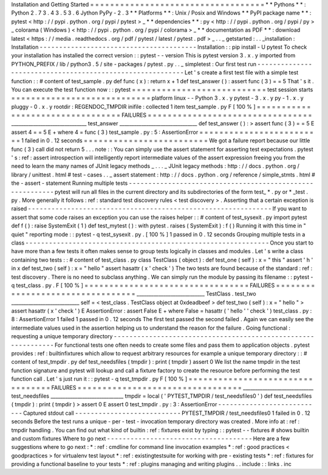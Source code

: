 Installation
and
Getting
Started
=
=
=
=
=
=
=
=
=
=
=
=
=
=
=
=
=
=
=
=
=
=
=
=
=
=
=
=
=
=
=
=
=
=
=
*
*
Pythons
*
*
:
Python
2
.
7
3
.
4
3
.
5
3
.
6
Jython
PyPy
-
2
.
3
*
*
Platforms
*
*
:
Unix
/
Posix
and
Windows
*
*
PyPI
package
name
*
*
:
pytest
<
http
:
/
/
pypi
.
python
.
org
/
pypi
/
pytest
>
_
*
*
dependencies
*
*
:
py
<
http
:
/
/
pypi
.
python
.
org
/
pypi
/
py
>
_
colorama
(
Windows
)
<
http
:
/
/
pypi
.
python
.
org
/
pypi
/
colorama
>
_
*
*
documentation
as
PDF
*
*
:
download
latest
<
https
:
/
/
media
.
readthedocs
.
org
/
pdf
/
pytest
/
latest
/
pytest
.
pdf
>
_
.
.
_
getstarted
:
.
.
_installation
:
Installation
-
-
-
-
-
-
-
-
-
-
-
-
-
-
-
-
-
-
-
-
-
-
-
-
-
-
-
-
-
-
-
-
-
-
-
-
-
-
-
-
Installation
:
:
pip
install
-
U
pytest
To
check
your
installation
has
installed
the
correct
version
:
:
pytest
-
-
version
This
is
pytest
version
3
.
x
.
y
imported
from
PYTHON_PREFIX
/
lib
/
python3
.
5
/
site
-
packages
/
pytest
.
py
.
.
_
simpletest
:
Our
first
test
run
-
-
-
-
-
-
-
-
-
-
-
-
-
-
-
-
-
-
-
-
-
-
-
-
-
-
-
-
-
-
-
-
-
-
-
-
-
-
-
-
-
-
-
-
-
-
-
-
-
-
-
-
-
-
-
-
-
-
Let
'
s
create
a
first
test
file
with
a
simple
test
function
:
:
#
content
of
test_sample
.
py
def
func
(
x
)
:
return
x
+
1
def
test_answer
(
)
:
assert
func
(
3
)
=
=
5
That
'
s
it
.
You
can
execute
the
test
function
now
:
:
pytest
=
=
=
=
=
=
=
=
=
=
=
=
=
=
=
=
=
=
=
=
=
=
=
=
=
=
=
test
session
starts
=
=
=
=
=
=
=
=
=
=
=
=
=
=
=
=
=
=
=
=
=
=
=
=
=
=
=
=
platform
linux
-
-
Python
3
.
x
.
y
pytest
-
3
.
x
.
y
py
-
1
.
x
.
y
pluggy
-
0
.
x
.
y
rootdir
:
REGENDOC_TMPDIR
inifile
:
collected
1
item
test_sample
.
py
F
[
100
%
]
=
=
=
=
=
=
=
=
=
=
=
=
=
=
=
=
=
=
=
=
=
=
=
=
=
=
=
=
=
=
=
=
=
FAILURES
=
=
=
=
=
=
=
=
=
=
=
=
=
=
=
=
=
=
=
=
=
=
=
=
=
=
=
=
=
=
=
=
=
_______________________________
test_answer
________________________________
def
test_answer
(
)
:
>
assert
func
(
3
)
=
=
5
E
assert
4
=
=
5
E
+
where
4
=
func
(
3
)
test_sample
.
py
:
5
:
AssertionError
=
=
=
=
=
=
=
=
=
=
=
=
=
=
=
=
=
=
=
=
=
=
=
=
=
1
failed
in
0
.
12
seconds
=
=
=
=
=
=
=
=
=
=
=
=
=
=
=
=
=
=
=
=
=
=
=
=
=
We
got
a
failure
report
because
our
little
func
(
3
)
call
did
not
return
5
.
.
.
note
:
:
You
can
simply
use
the
assert
statement
for
asserting
test
expectations
.
pytest
'
s
:
ref
:
assert
introspection
will
intelligently
report
intermediate
values
of
the
assert
expression
freeing
you
from
the
need
to
learn
the
many
names
of
JUnit
legacy
methods
_
.
.
.
_
JUnit
legacy
methods
:
http
:
/
/
docs
.
python
.
org
/
library
/
unittest
.
html
#
test
-
cases
.
.
_
assert
statement
:
http
:
/
/
docs
.
python
.
org
/
reference
/
simple_stmts
.
html
#
the
-
assert
-
statement
Running
multiple
tests
-
-
-
-
-
-
-
-
-
-
-
-
-
-
-
-
-
-
-
-
-
-
-
-
-
-
-
-
-
-
-
-
-
-
-
-
-
-
-
-
-
-
-
-
-
-
-
-
-
-
-
-
-
-
-
-
-
-
pytest
will
run
all
files
in
the
current
directory
and
its
subdirectories
of
the
form
test_
*
.
py
or
\
*
_test
.
py
.
More
generally
it
follows
:
ref
:
standard
test
discovery
rules
<
test
discovery
>
.
Asserting
that
a
certain
exception
is
raised
-
-
-
-
-
-
-
-
-
-
-
-
-
-
-
-
-
-
-
-
-
-
-
-
-
-
-
-
-
-
-
-
-
-
-
-
-
-
-
-
-
-
-
-
-
-
-
-
-
-
-
-
-
-
-
-
-
-
-
-
-
-
If
you
want
to
assert
that
some
code
raises
an
exception
you
can
use
the
raises
helper
:
:
#
content
of
test_sysexit
.
py
import
pytest
def
f
(
)
:
raise
SystemExit
(
1
)
def
test_mytest
(
)
:
with
pytest
.
raises
(
SystemExit
)
:
f
(
)
Running
it
with
this
time
in
"
quiet
"
reporting
mode
:
:
pytest
-
q
test_sysexit
.
py
.
[
100
%
]
1
passed
in
0
.
12
seconds
Grouping
multiple
tests
in
a
class
-
-
-
-
-
-
-
-
-
-
-
-
-
-
-
-
-
-
-
-
-
-
-
-
-
-
-
-
-
-
-
-
-
-
-
-
-
-
-
-
-
-
-
-
-
-
-
-
-
-
-
-
-
-
-
-
-
-
-
-
-
-
Once
you
start
to
have
more
than
a
few
tests
it
often
makes
sense
to
group
tests
logically
in
classes
and
modules
.
Let
'
s
write
a
class
containing
two
tests
:
:
#
content
of
test_class
.
py
class
TestClass
(
object
)
:
def
test_one
(
self
)
:
x
=
"
this
"
assert
'
h
'
in
x
def
test_two
(
self
)
:
x
=
"
hello
"
assert
hasattr
(
x
'
check
'
)
The
two
tests
are
found
because
of
the
standard
:
ref
:
test
discovery
.
There
is
no
need
to
subclass
anything
.
We
can
simply
run
the
module
by
passing
its
filename
:
:
pytest
-
q
test_class
.
py
.
F
[
100
%
]
=
=
=
=
=
=
=
=
=
=
=
=
=
=
=
=
=
=
=
=
=
=
=
=
=
=
=
=
=
=
=
=
=
FAILURES
=
=
=
=
=
=
=
=
=
=
=
=
=
=
=
=
=
=
=
=
=
=
=
=
=
=
=
=
=
=
=
=
=
____________________________
TestClass
.
test_two
____________________________
self
=
<
test_class
.
TestClass
object
at
0xdeadbeef
>
def
test_two
(
self
)
:
x
=
"
hello
"
>
assert
hasattr
(
x
'
check
'
)
E
AssertionError
:
assert
False
E
+
where
False
=
hasattr
(
'
hello
'
'
check
'
)
test_class
.
py
:
8
:
AssertionError
1
failed
1
passed
in
0
.
12
seconds
The
first
test
passed
the
second
failed
.
Again
we
can
easily
see
the
intermediate
values
used
in
the
assertion
helping
us
to
understand
the
reason
for
the
failure
.
Going
functional
:
requesting
a
unique
temporary
directory
-
-
-
-
-
-
-
-
-
-
-
-
-
-
-
-
-
-
-
-
-
-
-
-
-
-
-
-
-
-
-
-
-
-
-
-
-
-
-
-
-
-
-
-
-
-
-
-
-
-
-
-
-
-
-
-
-
-
-
-
-
-
For
functional
tests
one
often
needs
to
create
some
files
and
pass
them
to
application
objects
.
pytest
provides
:
ref
:
builtinfixtures
which
allow
to
request
arbitrary
resources
for
example
a
unique
temporary
directory
:
:
#
content
of
test_tmpdir
.
py
def
test_needsfiles
(
tmpdir
)
:
print
(
tmpdir
)
assert
0
We
list
the
name
tmpdir
in
the
test
function
signature
and
pytest
will
lookup
and
call
a
fixture
factory
to
create
the
resource
before
performing
the
test
function
call
.
Let
'
s
just
run
it
:
:
pytest
-
q
test_tmpdir
.
py
F
[
100
%
]
=
=
=
=
=
=
=
=
=
=
=
=
=
=
=
=
=
=
=
=
=
=
=
=
=
=
=
=
=
=
=
=
=
FAILURES
=
=
=
=
=
=
=
=
=
=
=
=
=
=
=
=
=
=
=
=
=
=
=
=
=
=
=
=
=
=
=
=
=
_____________________________
test_needsfiles
______________________________
tmpdir
=
local
(
'
PYTEST_TMPDIR
/
test_needsfiles0
'
)
def
test_needsfiles
(
tmpdir
)
:
print
(
tmpdir
)
>
assert
0
E
assert
0
test_tmpdir
.
py
:
3
:
AssertionError
-
-
-
-
-
-
-
-
-
-
-
-
-
-
-
-
-
-
-
-
-
-
-
-
-
-
-
Captured
stdout
call
-
-
-
-
-
-
-
-
-
-
-
-
-
-
-
-
-
-
-
-
-
-
-
-
-
-
-
PYTEST_TMPDIR
/
test_needsfiles0
1
failed
in
0
.
12
seconds
Before
the
test
runs
a
unique
-
per
-
test
-
invocation
temporary
directory
was
created
.
More
info
at
:
ref
:
tmpdir
handling
.
You
can
find
out
what
kind
of
builtin
:
ref
:
fixtures
exist
by
typing
:
:
pytest
-
-
fixtures
#
shows
builtin
and
custom
fixtures
Where
to
go
next
-
-
-
-
-
-
-
-
-
-
-
-
-
-
-
-
-
-
-
-
-
-
-
-
-
-
-
-
-
-
-
-
-
-
-
-
-
Here
are
a
few
suggestions
where
to
go
next
:
*
:
ref
:
cmdline
for
command
line
invocation
examples
*
:
ref
:
good
practices
<
goodpractices
>
for
virtualenv
test
layout
*
:
ref
:
existingtestsuite
for
working
with
pre
-
existing
tests
*
:
ref
:
fixtures
for
providing
a
functional
baseline
to
your
tests
*
:
ref
:
plugins
managing
and
writing
plugins
.
.
include
:
:
links
.
inc
